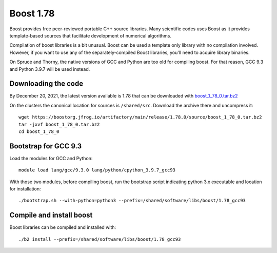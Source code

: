 Boost 1.78
==========

Boost provides free peer-reviewed portable C++ source libraries.
Many scientific codes uses Boost as it provides template-based sources that facilitate development of numerical algorithms.

Compilation of boost libraries is a bit unusual.
Boost can be used a template only library with no compilation involved.
However, if you want to use any of the separately-compiled Boost libraries, you'll need to acquire library binaries.

On Spruce and Thorny, the native versions of GCC and Python are too old for compiling boost.
For that reason, GCC 9.3 and Python 3.9.7 will be used instead.

Downloading the code
~~~~~~~~~~~~~~~~~~~~

By December 20, 2021, the latest version available is 1.78 that can be downloaded with `boost_1_78_0.tar.bz2 <wget https://boostorg.jfrog.io/artifactory/main/release/1.78.0/source/boost_1_78_0.tar.bz2>`_

On the clusters the canonical location for sources is ``/shared/src``.
Download the archive there and uncompress it::

   wget https://boostorg.jfrog.io/artifactory/main/release/1.78.0/source/boost_1_78_0.tar.bz2
   tar -jxvf boost_1_78_0.tar.bz2
   cd boost_1_78_0

Bootstrap for GCC 9.3
~~~~~~~~~~~~~~~~~~~~~

Load the modules for GCC and Python::

   module load lang/gcc/9.3.0 lang/python/cpython_3.9.7_gcc93

With those two modules, before compiling boost, run the bootstrap script indicating python 3.x executable and location for installation::

   ./bootstrap.sh --with-python=python3 --prefix=/shared/software/libs/boost/1.78_gcc93

Compile and install boost
~~~~~~~~~~~~~~~~~~~~~~~~~

Boost libraries can be compiled and installed with::

  ./b2 install --prefix=/shared/software/libs/boost/1.78_gcc93

